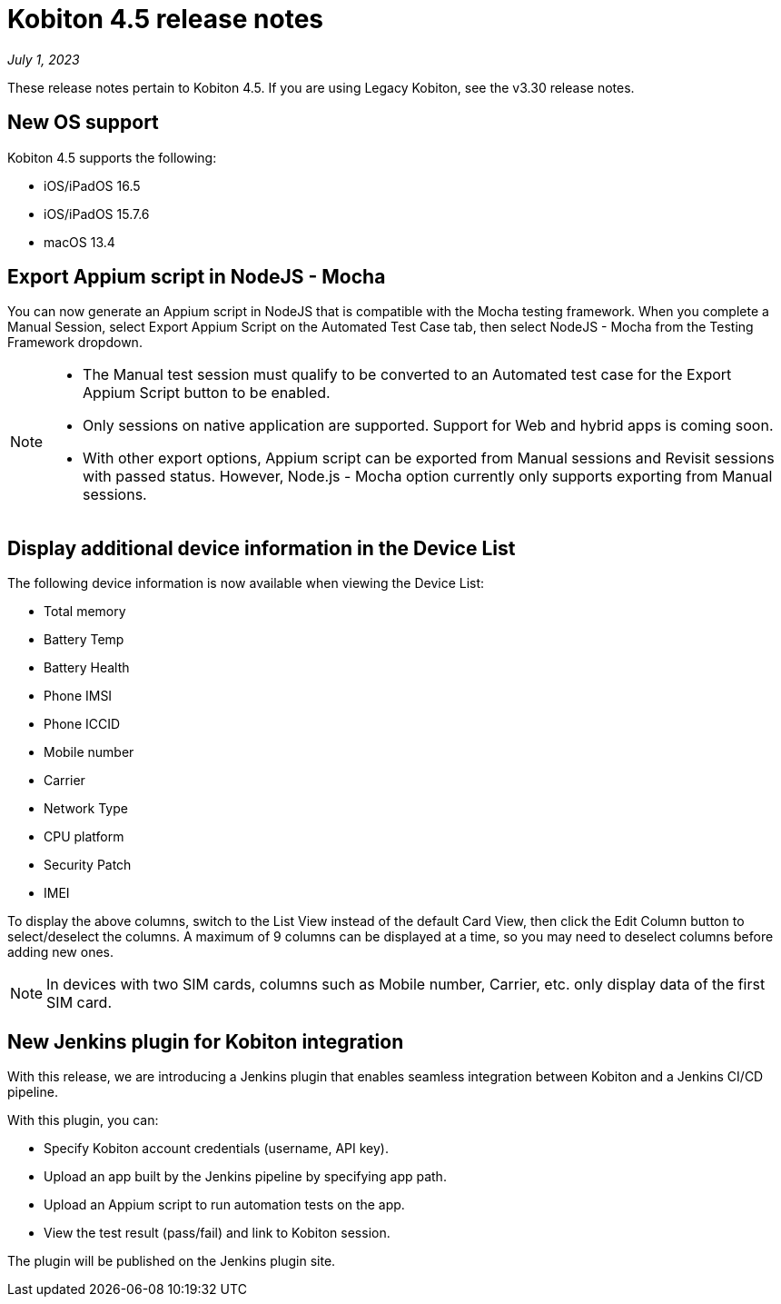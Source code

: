 = Kobiton 4.5 release notes
:navtitle: Kobiton 4.5 release notes

_July 1, 2023_

These release notes pertain to Kobiton 4.5. If you are using Legacy Kobiton, see the v3.30 release notes.

== New OS support

Kobiton 4.5 supports the following:

* iOS/iPadOS 16.5
* iOS/iPadOS 15.7.6
* macOS 13.4

== Export Appium script in NodeJS - Mocha

You can now generate an Appium script in NodeJS that is compatible with the Mocha testing framework. When you complete a Manual Session, select Export Appium Script on the Automated Test Case tab, then select NodeJS - Mocha from the Testing Framework dropdown.

[NOTE]
====
* The Manual test session must qualify to be converted to an Automated test case for the Export Appium Script button to be enabled.
* Only sessions on native application are supported. Support for Web and hybrid apps is coming soon.
* With other export options, Appium script can be exported from Manual sessions and Revisit sessions with passed status. However, Node.js - Mocha option currently only supports exporting from Manual sessions.
====

== Display additional device information in the Device List

The following device information is now available when viewing the Device List:

* Total memory
* Battery Temp
* Battery Health
* Phone IMSI
* Phone ICCID
* Mobile number
* Carrier
* Network Type
* CPU platform
* Security Patch
* IMEI

To display the above columns, switch to the List View instead of the default Card View, then click the Edit Column button to select/deselect the columns. A maximum of 9 columns can be displayed at a time, so you may need to deselect columns before adding new ones.

[NOTE]
In devices with two SIM cards, columns such as Mobile number, Carrier, etc. only display data of the first SIM card.

== New Jenkins plugin for Kobiton integration

With this release, we are introducing a Jenkins plugin that enables seamless integration between Kobiton and a Jenkins CI/CD pipeline.

With this plugin, you can:

* Specify Kobiton account credentials (username, API key).
* Upload an app built by the Jenkins pipeline by specifying app path.
* Upload an Appium script to run automation tests on the app.
* View the test result (pass/fail) and link to Kobiton session.

The plugin will be published on the Jenkins plugin site.
